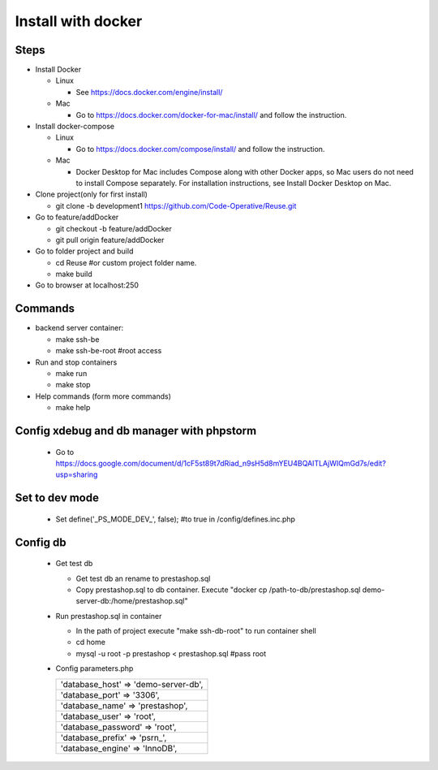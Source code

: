 ===================
Install with docker
===================

Steps
-----

- Install Docker

  - Linux

    - See https://docs.docker.com/engine/install/

  - Mac

    - Go to https://docs.docker.com/docker-for-mac/install/ and follow the instruction.

- Install docker-compose

  - Linux

    - Go to https://docs.docker.com/compose/install/ and follow the instruction.

  - Mac

    - Docker Desktop for Mac includes Compose along with other Docker apps, so Mac users do not need to install Compose separately. For installation instructions, see Install Docker Desktop on Mac.

- Clone project(only for first install)

  - git clone -b development1 https://github.com/Code-Operative/Reuse.git

- Go to feature/addDocker

  - git checkout -b feature/addDocker
  - git pull origin feature/addDocker

- Go to folder project and build

  - cd Reuse #or custom project folder name.
  - make build

- Go to browser at localhost:250

Commands
--------

- backend server container:

  - make ssh-be
  - make ssh-be-root #root access

- Run and stop containers

  - make run
  - make stop

- Help commands (form more commands)

  - make help

Config xdebug and db manager with phpstorm
---------------------------

  - Go to https://docs.google.com/document/d/1cF5st89t7dRiad_n9sH5d8mYEU4BQAITLAjWIQmGd7s/edit?usp=sharing

Set to dev mode
---------------

  - Set define('_PS_MODE_DEV_', false); #to true in /config/defines.inc.php

Config db
---------

  - Get test db

    - Get test db an rename to prestashop.sql
    - Copy prestashop.sql to db container. Execute "docker cp /path-to-db/prestashop.sql demo-server-db:/home/prestashop.sql"

  - Run prestashop.sql in container
  
    - In the path of project execute "make ssh-db-root" to run container shell
    - cd home
    - mysql -u root -p  prestashop < prestashop.sql #pass root

  - Config parameters.php
   
    +--------------------------------------+
    | 'database_host' => 'demo-server-db', |
    +--------------------------------------+
    | 'database_port' => '3306',           |
    +--------------------------------------+
    | 'database_name' => 'prestashop',     |
    +--------------------------------------+
    | 'database_user' => 'root',           |
    +--------------------------------------+
    | 'database_password' => 'root',       |
    +--------------------------------------+
    | 'database_prefix' => 'psrn\_',       |
    +--------------------------------------+
    | 'database_engine' => 'InnoDB',       |
    +--------------------------------------+
    

